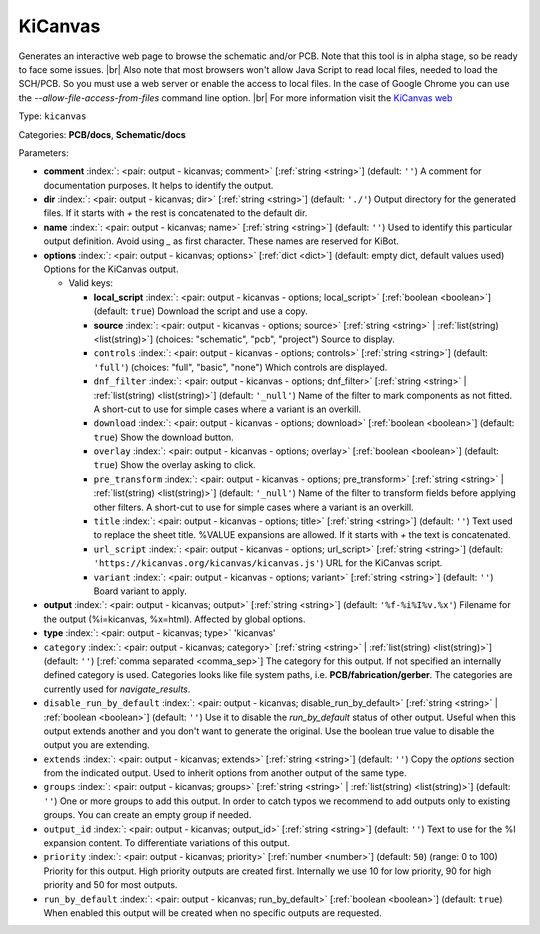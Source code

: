 .. Automatically generated by KiBot, please don't edit this file

.. index::
   pair: KiCanvas; kicanvas

KiCanvas
~~~~~~~~

Generates an interactive web page to browse the schematic and/or PCB.
Note that this tool is in alpha stage, so be ready to face some issues. |br|
Also note that most browsers won't allow Java Script to read local files,
needed to load the SCH/PCB. So you must use a web server or enable the
access to local files. In the case of Google Chrome you can use the
`--allow-file-access-from-files` command line option. |br|
For more information visit the `KiCanvas web <https://github.com/theacodes/kicanvas>`__

Type: ``kicanvas``

Categories: **PCB/docs**, **Schematic/docs**

Parameters:

-  **comment** :index:`: <pair: output - kicanvas; comment>` [:ref:`string <string>`] (default: ``''``) A comment for documentation purposes. It helps to identify the output.
-  **dir** :index:`: <pair: output - kicanvas; dir>` [:ref:`string <string>`] (default: ``'./'``) Output directory for the generated files.
   If it starts with `+` the rest is concatenated to the default dir.
-  **name** :index:`: <pair: output - kicanvas; name>` [:ref:`string <string>`] (default: ``''``) Used to identify this particular output definition.
   Avoid using `_` as first character. These names are reserved for KiBot.
-  **options** :index:`: <pair: output - kicanvas; options>` [:ref:`dict <dict>`] (default: empty dict, default values used) Options for the KiCanvas output.

   -  Valid keys:

      -  **local_script** :index:`: <pair: output - kicanvas - options; local_script>` [:ref:`boolean <boolean>`] (default: ``true``) Download the script and use a copy.
      -  **source** :index:`: <pair: output - kicanvas - options; source>` [:ref:`string <string>` | :ref:`list(string) <list(string)>`] (choices: "schematic", "pcb", "project") Source to display.
      -  ``controls`` :index:`: <pair: output - kicanvas - options; controls>` [:ref:`string <string>`] (default: ``'full'``) (choices: "full", "basic", "none") Which controls are displayed.
      -  ``dnf_filter`` :index:`: <pair: output - kicanvas - options; dnf_filter>` [:ref:`string <string>` | :ref:`list(string) <list(string)>`] (default: ``'_null'``) Name of the filter to mark components as not fitted.
         A short-cut to use for simple cases where a variant is an overkill.

      -  ``download`` :index:`: <pair: output - kicanvas - options; download>` [:ref:`boolean <boolean>`] (default: ``true``) Show the download button.
      -  ``overlay`` :index:`: <pair: output - kicanvas - options; overlay>` [:ref:`boolean <boolean>`] (default: ``true``) Show the overlay asking to click.
      -  ``pre_transform`` :index:`: <pair: output - kicanvas - options; pre_transform>` [:ref:`string <string>` | :ref:`list(string) <list(string)>`] (default: ``'_null'``) Name of the filter to transform fields before applying other filters.
         A short-cut to use for simple cases where a variant is an overkill.

      -  ``title`` :index:`: <pair: output - kicanvas - options; title>` [:ref:`string <string>`] (default: ``''``) Text used to replace the sheet title. %VALUE expansions are allowed.
         If it starts with `+` the text is concatenated.
      -  ``url_script`` :index:`: <pair: output - kicanvas - options; url_script>` [:ref:`string <string>`] (default: ``'https://kicanvas.org/kicanvas/kicanvas.js'``) URL for the KiCanvas script.
      -  ``variant`` :index:`: <pair: output - kicanvas - options; variant>` [:ref:`string <string>`] (default: ``''``) Board variant to apply.

-  **output** :index:`: <pair: output - kicanvas; output>` [:ref:`string <string>`] (default: ``'%f-%i%I%v.%x'``) Filename for the output (%i=kicanvas, %x=html). Affected by global options.
-  **type** :index:`: <pair: output - kicanvas; type>` 'kicanvas'
-  ``category`` :index:`: <pair: output - kicanvas; category>` [:ref:`string <string>` | :ref:`list(string) <list(string)>`] (default: ``''``) [:ref:`comma separated <comma_sep>`] The category for this output. If not specified an internally defined
   category is used.
   Categories looks like file system paths, i.e. **PCB/fabrication/gerber**.
   The categories are currently used for `navigate_results`.

-  ``disable_run_by_default`` :index:`: <pair: output - kicanvas; disable_run_by_default>` [:ref:`string <string>` | :ref:`boolean <boolean>`] (default: ``''``) Use it to disable the `run_by_default` status of other output.
   Useful when this output extends another and you don't want to generate the original.
   Use the boolean true value to disable the output you are extending.
-  ``extends`` :index:`: <pair: output - kicanvas; extends>` [:ref:`string <string>`] (default: ``''``) Copy the `options` section from the indicated output.
   Used to inherit options from another output of the same type.
-  ``groups`` :index:`: <pair: output - kicanvas; groups>` [:ref:`string <string>` | :ref:`list(string) <list(string)>`] (default: ``''``) One or more groups to add this output. In order to catch typos
   we recommend to add outputs only to existing groups. You can create an empty group if
   needed.

-  ``output_id`` :index:`: <pair: output - kicanvas; output_id>` [:ref:`string <string>`] (default: ``''``) Text to use for the %I expansion content. To differentiate variations of this output.
-  ``priority`` :index:`: <pair: output - kicanvas; priority>` [:ref:`number <number>`] (default: ``50``) (range: 0 to 100) Priority for this output. High priority outputs are created first.
   Internally we use 10 for low priority, 90 for high priority and 50 for most outputs.
-  ``run_by_default`` :index:`: <pair: output - kicanvas; run_by_default>` [:ref:`boolean <boolean>`] (default: ``true``) When enabled this output will be created when no specific outputs are requested.

